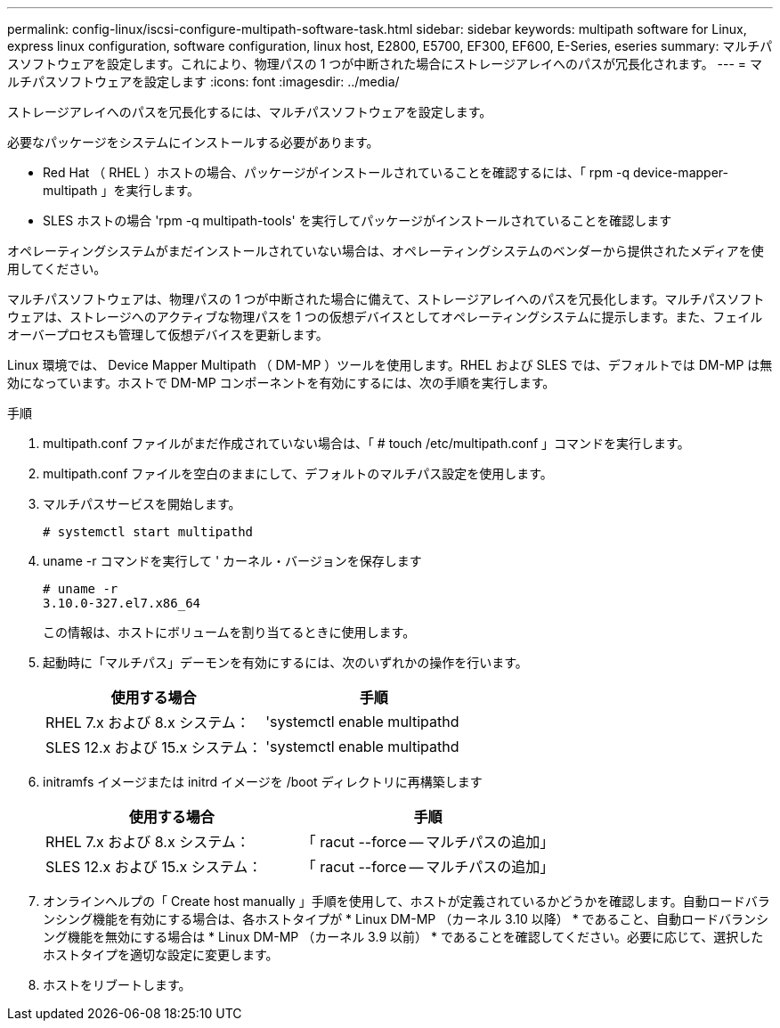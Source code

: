 ---
permalink: config-linux/iscsi-configure-multipath-software-task.html 
sidebar: sidebar 
keywords: multipath software for Linux, express linux configuration, software configuration, linux host, E2800, E5700, EF300, EF600, E-Series, eseries 
summary: マルチパスソフトウェアを設定します。これにより、物理パスの 1 つが中断された場合にストレージアレイへのパスが冗長化されます。 
---
= マルチパスソフトウェアを設定します
:icons: font
:imagesdir: ../media/


[role="lead"]
ストレージアレイへのパスを冗長化するには、マルチパスソフトウェアを設定します。

必要なパッケージをシステムにインストールする必要があります。

* Red Hat （ RHEL ）ホストの場合、パッケージがインストールされていることを確認するには、「 rpm -q device-mapper-multipath 」を実行します。
* SLES ホストの場合 'rpm -q multipath-tools' を実行してパッケージがインストールされていることを確認します


オペレーティングシステムがまだインストールされていない場合は、オペレーティングシステムのベンダーから提供されたメディアを使用してください。

マルチパスソフトウェアは、物理パスの 1 つが中断された場合に備えて、ストレージアレイへのパスを冗長化します。マルチパスソフトウェアは、ストレージへのアクティブな物理パスを 1 つの仮想デバイスとしてオペレーティングシステムに提示します。また、フェイルオーバープロセスも管理して仮想デバイスを更新します。

Linux 環境では、 Device Mapper Multipath （ DM-MP ）ツールを使用します。RHEL および SLES では、デフォルトでは DM-MP は無効になっています。ホストで DM-MP コンポーネントを有効にするには、次の手順を実行します。

.手順
. multipath.conf ファイルがまだ作成されていない場合は、「 # touch /etc/multipath.conf 」コマンドを実行します。
. multipath.conf ファイルを空白のままにして、デフォルトのマルチパス設定を使用します。
. マルチパスサービスを開始します。
+
[listing]
----
# systemctl start multipathd
----
. uname -r コマンドを実行して ' カーネル・バージョンを保存します
+
[listing]
----
# uname -r
3.10.0-327.el7.x86_64
----
+
この情報は、ホストにボリュームを割り当てるときに使用します。

. 起動時に「マルチパス」デーモンを有効にするには、次のいずれかの操作を行います。
+
|===
| 使用する場合 | 手順 


 a| 
RHEL 7.x および 8.x システム：
 a| 
'systemctl enable multipathd



 a| 
SLES 12.x および 15.x システム：
 a| 
'systemctl enable multipathd

|===
. initramfs イメージまたは initrd イメージを /boot ディレクトリに再構築します
+
|===
| 使用する場合 | 手順 


 a| 
RHEL 7.x および 8.x システム：
 a| 
「 racut --force -- マルチパスの追加」



 a| 
SLES 12.x および 15.x システム：
 a| 
「 racut --force -- マルチパスの追加」

|===
. オンラインヘルプの「 Create host manually 」手順を使用して、ホストが定義されているかどうかを確認します。自動ロードバランシング機能を有効にする場合は、各ホストタイプが * Linux DM-MP （カーネル 3.10 以降） * であること、自動ロードバランシング機能を無効にする場合は * Linux DM-MP （カーネル 3.9 以前） * であることを確認してください。必要に応じて、選択したホストタイプを適切な設定に変更します。
. ホストをリブートします。

